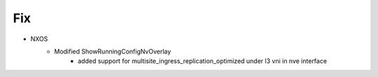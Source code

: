 --------------------------------------------------------------------------------
                                Fix
--------------------------------------------------------------------------------
* NXOS
    * Modified ShowRunningConfigNvOverlay
        * added support for multisite_ingress_replication_optimized under l3 vni in nve interface
